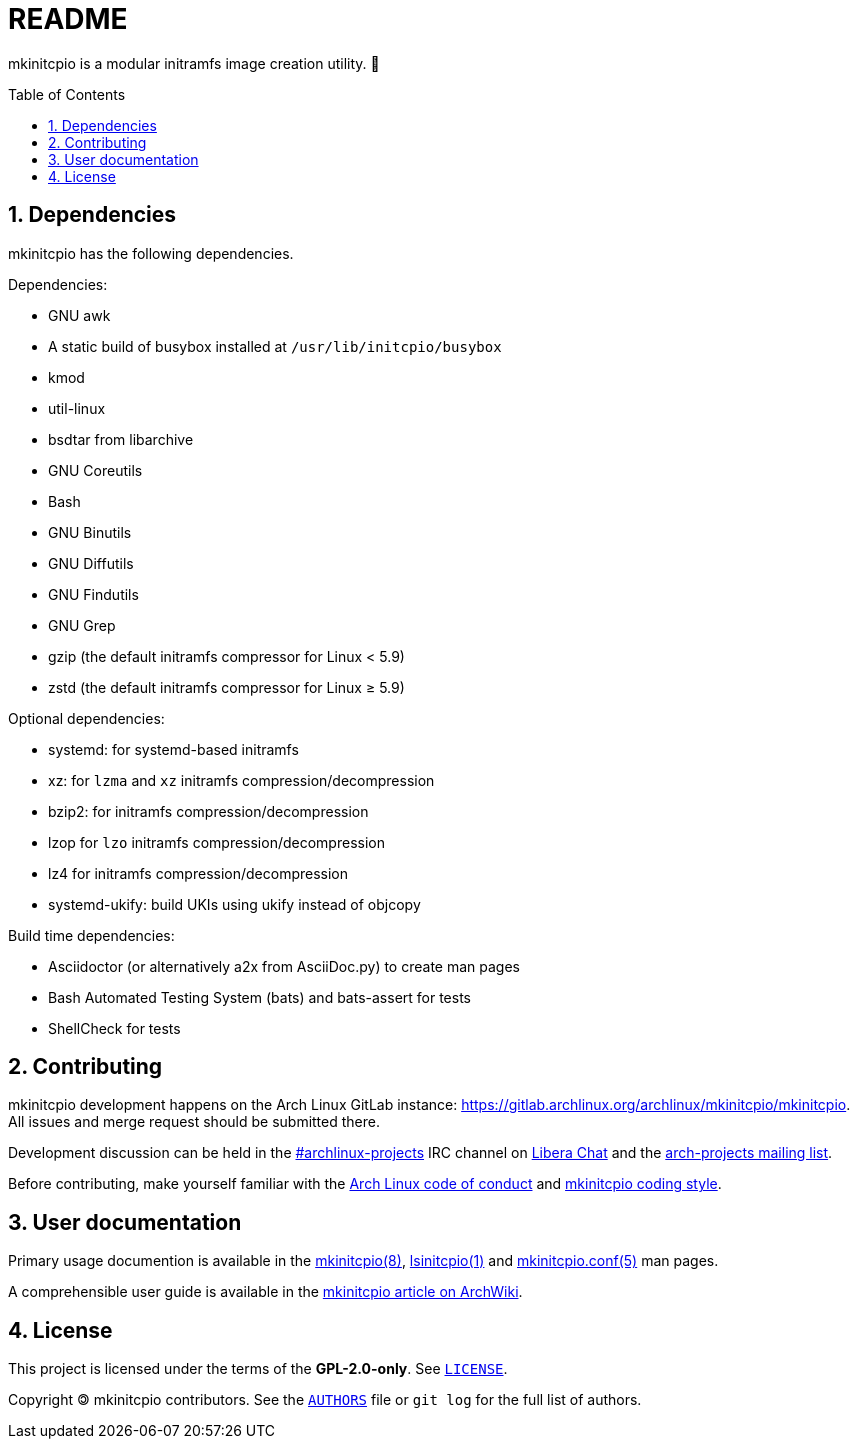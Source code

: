 :toc: preamble
:sectnums:

= README

mkinitcpio is a modular initramfs image creation utility. 🐏

== Dependencies

mkinitcpio has the following dependencies.

.Dependencies:
* GNU awk
* A static build of busybox installed at `+/usr/lib/initcpio/busybox+`
* kmod
* util-linux
* bsdtar from libarchive
* GNU Coreutils
* Bash
* GNU Binutils
* GNU Diffutils
* GNU Findutils
* GNU Grep
* gzip (the default initramfs compressor for Linux < 5.9)
* zstd (the default initramfs compressor for Linux ≥ 5.9)

.Optional dependencies:
* systemd: for systemd-based initramfs
* xz: for `+lzma+` and `+xz+` initramfs compression/decompression
* bzip2: for initramfs compression/decompression
* lzop for `+lzo+` initramfs compression/decompression
* lz4 for initramfs compression/decompression
* systemd-ukify: build UKIs using ukify instead of objcopy

.Build time dependencies:
* Asciidoctor (or alternatively a2x from AsciiDoc.py) to create man pages
* Bash Automated Testing System (bats) and bats-assert for tests
* ShellCheck for tests

== Contributing

mkinitcpio development happens on the Arch Linux GitLab instance: https://gitlab.archlinux.org/archlinux/mkinitcpio/mkinitcpio. All issues and merge request should be submitted there.

Development discussion can be held in the link:ircs://irc.libera.chat/archlinux-projects[#archlinux-projects] IRC channel on https://libera.chat/[Libera Chat] and the https://lists.archlinux.org/mailman3/lists/arch-projects.lists.archlinux.org/[arch-projects mailing list].

Before contributing, make yourself familiar with the https://terms.archlinux.org/docs/code-of-conduct/[Arch Linux code of conduct] and xref:CONTRIBUTING.adoc[mkinitcpio coding style].

== User documentation

Primary usage documention is available in the xref:man/mkinitcpio.8.adoc[mkinitcpio(8)], xref:man/lsinitcpio.1.adoc[lsinitcpio(1)] and xref:man/mkinitcpio.conf.5.adoc[mkinitcpio.conf(5)] man pages.

A comprehensible user guide is available in the https://wiki.archlinux.org/title/mkinitcpio[mkinitcpio article on ArchWiki].

== License

This project is licensed under the terms of the *GPL-2.0-only*. See `link:LICENSE[]`.

Copyright 🄯 mkinitcpio contributors. See the `link:AUTHORS[]` file or `+git log+` for the full list of authors.
